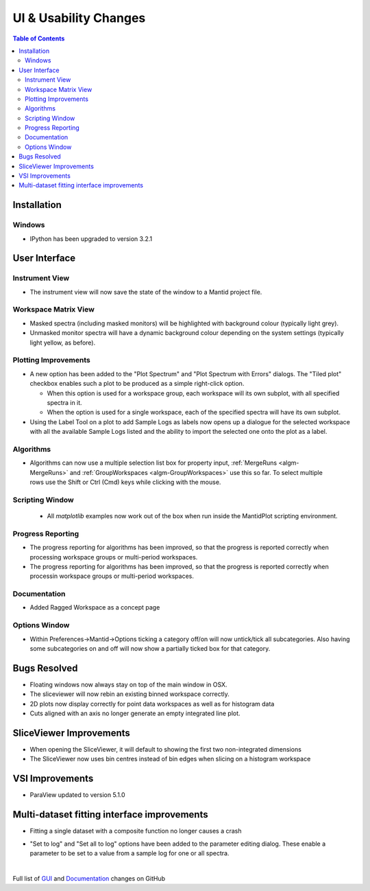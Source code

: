 ======================
UI & Usability Changes
======================

.. contents:: Table of Contents
   :local:

Installation
------------

Windows
#######

* IPython has been upgraded to version 3.2.1

User Interface
--------------

Instrument View
###############
* The instrument view will now save the state of the window to a Mantid project file.

Workspace Matrix View
#####################
* Masked spectra (including masked monitors) will be highlighted with background colour (typically light grey).
* Unmasked monitor spectra will have a dynamic background colour depending on the system settings (typically light yellow, as before).

.. figure::  ../../images/MaskedAndMonitor.png

Plotting Improvements
#####################
* A new option has been added to the "Plot Spectrum" and "Plot Spectrum with Errors" dialogs. The "Tiled plot" checkbox enables such a plot to be produced as a simple right-click option.

  - When this option is used for a workspace group, each workspace will its own subplot, with all specified spectra in it.
  - When the option is used for a single workspace, each of the specified spectra will have its own subplot.
* Using the Label Tool on a plot to add Sample Logs as labels now opens up a dialogue for the selected workspace with all the available Sample Logs listed and the ability to import the selected one onto the plot as a label.

Algorithms
##########

.. figure::  ../../images/GroupWorkspaces_multipleInput.png
   :width: 487
   :align: right

- Algorithms can now use a multiple selection list box for property input, :ref:`MergeRuns <algm-MergeRuns>` and :ref:`GroupWorkspaces <algm-GroupWorkspaces>` use this so far. To select multiple rows use the Shift or Ctrl (Cmd) keys while clicking  with the mouse.


Scripting Window
################

 - All `matplotlib` examples now work out of the box when run inside the MantidPlot scripting environment.

Progress Reporting
##################

- The progress reporting for algorithms has been improved, so that the progress is reported correctly when processing workspace groups or multi-period workspaces.
- The progress reporting for algorithms has been improved, so that the progress is reported correctly when processin workspace groups or multi-period workspaces.

Documentation
#############

- Added Ragged Workspace as a concept page

Options Window
###############
- Within Preferences->Mantid->Options ticking a category off/on will now untick/tick all subcategories. Also having some subcategories on and off will now show a partially ticked box for that category. 

Bugs Resolved
-------------
- Floating windows now always stay on top of the main window in OSX.
- The sliceviewer will now rebin an existing binned workspace correctly.
- 2D plots now display correctly for point data workspaces as well as for histogram data
- Cuts aligned with an axis no longer generate an empty integrated line plot.

SliceViewer Improvements
------------------------
* When opening the SliceViewer, it will default to showing the first two non-integrated dimensions
* The SliceViewer now uses bin centres instead of bin edges when slicing on a histogram workspace

VSI Improvements
----------------
* ParaView updated to version 5.1.0

Multi-dataset fitting interface improvements
--------------------------------------------
* Fitting a single dataset with a composite function no longer causes a crash

.. figure::  ../../images/MDFSetToLog.png
   :width: 487
   :align: right

* "Set to log" and "Set all to log" options have been added to the parameter editing dialog. These enable a parameter to be set to a value from a sample log for one or all spectra.

|

Full list of
`GUI <http://github.com/mantidproject/mantid/pulls?q=is%3Apr+milestone%3A%22Release+3.8%22+is%3Amerged+label%3A%22Component%3A+GUI%22>`_
and
`Documentation <http://github.com/mantidproject/mantid/pulls?q=is%3Apr+milestone%3A%22Release+3.8%22+is%3Amerged+label%3A%22Component%3A+Documentation%22>`_
changes on GitHub
